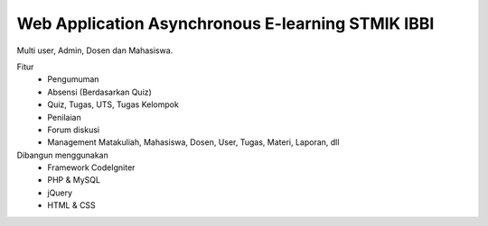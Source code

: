 ###################
Web Application Asynchronous E-learning STMIK IBBI
###################


Multi user, Admin, Dosen dan Mahasiswa.

Fitur
	- Pengumuman
	- Absensi (Berdasarkan Quiz)
	- Quiz, Tugas, UTS, Tugas Kelompok
	- Penilaian
	- Forum diskusi
	- Management Matakuliah, Mahasiswa, Dosen, User, Tugas, Materi, Laporan, dll
	
Dibangun menggunakan 
	- Framework CodeIgniter
	- PHP & MySQL
	- jQuery
	- HTML & CSS
